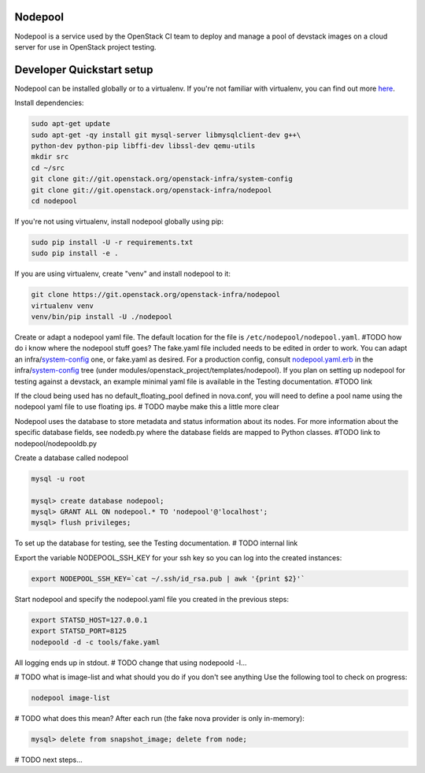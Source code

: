 Nodepool
========

Nodepool is a service used by the OpenStack CI team to deploy and manage a pool
of devstack images on a cloud server for use in OpenStack project testing.

Developer Quickstart setup
==========================

Nodepool can be installed globally or to a virtualenv. If you're not familiar
with virtualenv, you can find out more here_.

.. _here: https://pypi.python.org/pypi/virtualenv

Install dependencies:

.. code-block:: bash

    sudo apt-get update
    sudo apt-get -qy install git mysql-server libmysqlclient-dev g++\
    python-dev python-pip libffi-dev libssl-dev qemu-utils
    mkdir src
    cd ~/src
    git clone git://git.openstack.org/openstack-infra/system-config
    git clone git://git.openstack.org/openstack-infra/nodepool
    cd nodepool

If you're not using virtualenv, install nodepool globally using pip:

.. code-block:: bash

    sudo pip install -U -r requirements.txt
    sudo pip install -e .

If you are using virtualenv, create "venv" and install nodepool to it:

.. code-block:: bash

    git clone https://git.openstack.org/openstack-infra/nodepool
    virtualenv venv
    venv/bin/pip install -U ./nodepool

Create or adapt a nodepool yaml file. The default location for the file is
``/etc/nodepool/nodepool.yaml``. #TODO how do i know where the nodepool stuff
goes? The fake.yaml file included needs to be edited in order to work. You can
adapt an infra/system-config_ one, or fake.yaml as desired. For a production
config, consult nodepool.yaml.erb_ in the infra/system-config_ tree (under
modules/openstack_project/templates/nodepool). If you plan on setting up
nodepool for testing against a devstack, an example minimal yaml file is
available in the Testing documentation. #TODO link

.. _system-config: https://git.openstack.org/cgit/openstack-infra/system-config/tree/modules/openstack_project/templates/nodepool/
.. _nodepool.yaml.erb: https://git.openstack.org/cgit/openstack-infra/system-config/tree/modules/openstack_project/templates/nodepool/nodepool.yaml.erb

If the cloud being used has no default_floating_pool defined in nova.conf,
you will need to define a pool name using the nodepool yaml file to use
floating ips. # TODO maybe make this a little more clear

Nodepool uses the database to store metadata and status information about its
nodes. For more information about the specific database fields, see nodedb.py
where the database fields are mapped to Python classes. #TODO link to nodepool/nodepooldb.py

Create a database called nodepool

.. code-block:: bash

    mysql -u root

    mysql> create database nodepool;
    mysql> GRANT ALL ON nodepool.* TO 'nodepool'@'localhost';
    mysql> flush privileges;

To set up the database for testing, see the Testing documentation. # TODO internal link

Export the variable NODEPOOL_SSH_KEY for your ssh key so you can log into the created instances:

.. code-block:: bash

    export NODEPOOL_SSH_KEY=`cat ~/.ssh/id_rsa.pub | awk '{print $2}'`

Start nodepool and specify the nodepool.yaml file you created in the previous steps:

.. code-block:: bash

    export STATSD_HOST=127.0.0.1
    export STATSD_PORT=8125
    nodepoold -d -c tools/fake.yaml

All logging ends up in stdout. # TODO change that using nodepoold -l...

# TODO what is image-list and what should you do if you don't see anything
Use the following tool to check on progress:

.. code-block:: bash

    nodepool image-list

# TODO what does this mean?
After each run (the fake nova provider is only in-memory):

.. code-block:: bash

   mysql> delete from snapshot_image; delete from node;

# TODO next steps...

